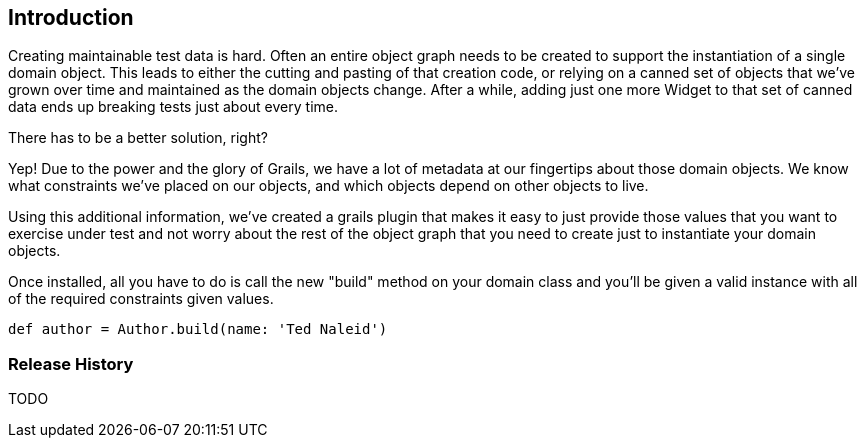 [[introduction]]
== Introduction
Creating maintainable test data is hard. Often an entire object graph needs to be created to support the instantiation of a single domain object.  This leads to either the cutting and pasting of that creation code, or relying on a canned set of objects that we've grown over time and maintained as the domain objects change. After a while, adding just one more Widget to that set of canned data ends up breaking tests just about every time.

There has to be a better solution, right?

Yep! Due to the power and the glory of Grails, we have a lot of metadata at our fingertips about those domain objects.  We know what constraints we've placed on our objects, and which objects depend on other objects to live.

Using this additional information, we've created a grails plugin that makes it easy to just provide those values that you want to exercise under test and not worry about the rest of the object graph that you need to create just to instantiate your domain objects.

Once installed, all you have to do is call the new "build" method on your domain class and you'll be given a valid instance with all of the required constraints given values.
```groovy
def author = Author.build(name: 'Ted Naleid')
```

=== Release History
TODO

